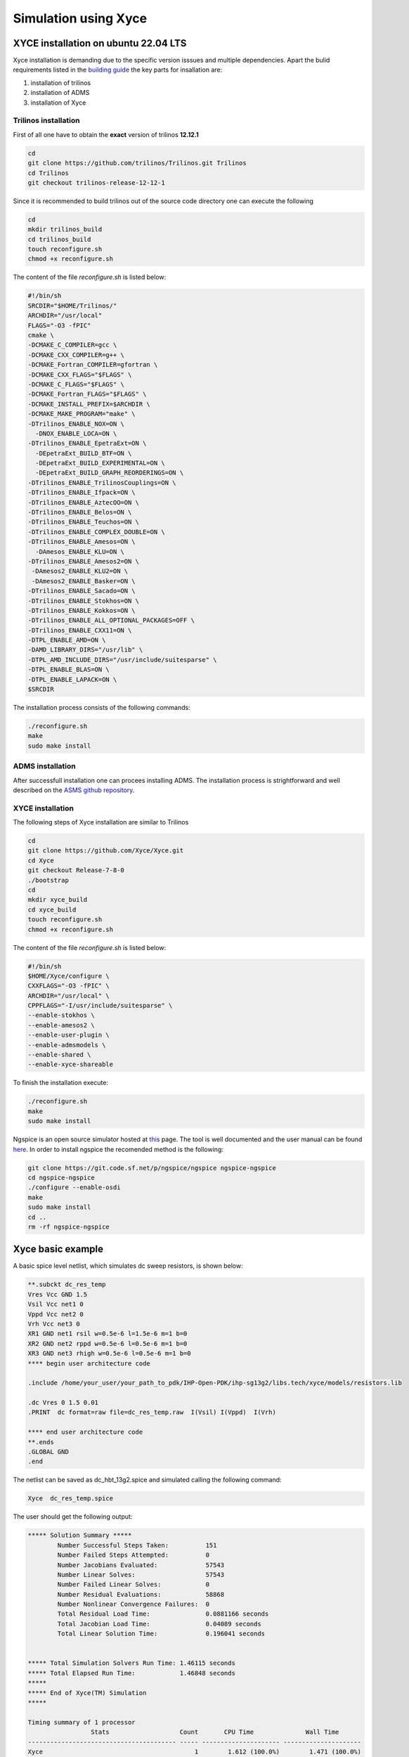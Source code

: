 Simulation using Xyce
*********************

.. _xyce_configuration_lbl:

XYCE installation on ubuntu 22.04 LTS 
======================================

Xyce installation is demanding due to the specific version isssues and multiple dependencies.
Apart the bulid requirements listed in the `building guide <https://xyce.sandia.gov/documentation-tutorials/building-guide/>`_ the key parts for insallation are:

#. installation of trilinos 
#. installation of ADMS
#. installation of Xyce


Trilinos installation
------------------------

First of all one have to obtain the **exact** version of trilinos **12.12.1**


.. code-block:: bash
    
    cd 
    git clone https://github.com/trilinos/Trilinos.git Trilinos
    cd Trilinos
    git checkout trilinos-release-12-12-1
    
Since it is recommended to build trilinos out of the source code directory one can execute the following

.. code-block:: bash
    
    cd 
    mkdir trilinos_build
    cd trilinos_build
    touch reconfigure.sh 
    chmod +x reconfigure.sh 

The content of the file `reconfigure.sh` is listed below:

.. code-block:: bash
    
  #!/bin/sh
  SRCDIR="$HOME/Trilinos/"
  ARCHDIR="/usr/local"
  FLAGS="-O3 -fPIC"
  cmake \
  -DCMAKE_C_COMPILER=gcc \
  -DCMAKE_CXX_COMPILER=g++ \
  -DCMAKE_Fortran_COMPILER=gfortran \
  -DCMAKE_CXX_FLAGS="$FLAGS" \
  -DCMAKE_C_FLAGS="$FLAGS" \
  -DCMAKE_Fortran_FLAGS="$FLAGS" \
  -DCMAKE_INSTALL_PREFIX=$ARCHDIR \
  -DCMAKE_MAKE_PROGRAM="make" \
  -DTrilinos_ENABLE_NOX=ON \
    -DNOX_ENABLE_LOCA=ON \
  -DTrilinos_ENABLE_EpetraExt=ON \
    -DEpetraExt_BUILD_BTF=ON \
    -DEpetraExt_BUILD_EXPERIMENTAL=ON \
    -DEpetraExt_BUILD_GRAPH_REORDERINGS=ON \
  -DTrilinos_ENABLE_TrilinosCouplings=ON \
  -DTrilinos_ENABLE_Ifpack=ON \
  -DTrilinos_ENABLE_AztecOO=ON \
  -DTrilinos_ENABLE_Belos=ON \
  -DTrilinos_ENABLE_Teuchos=ON \
  -DTrilinos_ENABLE_COMPLEX_DOUBLE=ON \
  -DTrilinos_ENABLE_Amesos=ON \
    -DAmesos_ENABLE_KLU=ON \
  -DTrilinos_ENABLE_Amesos2=ON \
   -DAmesos2_ENABLE_KLU2=ON \
   -DAmesos2_ENABLE_Basker=ON \
  -DTrilinos_ENABLE_Sacado=ON \
  -DTrilinos_ENABLE_Stokhos=ON \
  -DTrilinos_ENABLE_Kokkos=ON \
  -DTrilinos_ENABLE_ALL_OPTIONAL_PACKAGES=OFF \
  -DTrilinos_ENABLE_CXX11=ON \
  -DTPL_ENABLE_AMD=ON \
  -DAMD_LIBRARY_DIRS="/usr/lib" \
  -DTPL_AMD_INCLUDE_DIRS="/usr/include/suitesparse" \
  -DTPL_ENABLE_BLAS=ON \
  -DTPL_ENABLE_LAPACK=ON \
  $SRCDIR

The installation process consists of the following commands:

.. code-block:: bash
    
    ./reconfigure.sh  
    make 
    sudo make install

ADMS installation
-----------------

After successfull installation one can procees installing ADMS. The installation process 
is strightforward and well described on the `ASMS github repository <https://github.com/Qucs/ADMS>`_.

XYCE installation
-----------------

The following steps of Xyce installation are similar to Trilinos

.. code-block:: bash
    
    cd 
    git clone https://github.com/Xyce/Xyce.git
    cd Xyce
    git checkout Release-7-8-0
    ./bootstrap
    cd 
    mkdir xyce_build
    cd xyce_build
    touch reconfigure.sh 
    chmod +x reconfigure.sh 

The content of the file `reconfigure.sh` is listed below:

.. code-block:: bash
    
  #!/bin/sh
  $HOME/Xyce/configure \
  CXXFLAGS="-O3 -fPIC" \
  ARCHDIR="/usr/local" \
  CPPFLAGS="-I/usr/include/suitesparse" \
  --enable-stokhos \
  --enable-amesos2 \
  --enable-user-plugin \
  --enable-admsmodels \
  --enable-shared \
  --enable-xyce-shareable 

To finish the installation execute:

.. code-block:: bash
    
    ./reconfigure.sh  
    make 
    sudo make install


Ngspice is an open source simulator hosted at `this <https://sourceforge.net/p/ngspice/ngspice/ci/master/tree/>`_ page.
The tool is well documented and the user manual can be found `here <https://ngspice.sourceforge.io/docs/ngspice-html-manual/manual.xhtml>`_.
In order to install ngspice the recomended method is the following:

.. code-block:: bash
    
    git clone https://git.code.sf.net/p/ngspice/ngspice ngspice-ngspice
    cd ngspice-ngspice
    ./configure --enable-osdi
    make
    sudo make install
    cd ..
    rm -rf ngspice-ngspice

Xyce basic example
===================
A basic spice level netlist, which simulates dc sweep resistors, is shown below:

.. code-block:: spicelang

  **.subckt dc_res_temp
  Vres Vcc GND 1.5
  Vsil Vcc net1 0
  Vppd Vcc net2 0
  Vrh Vcc net3 0
  XR1 GND net1 rsil w=0.5e-6 l=1.5e-6 m=1 b=0
  XR2 GND net2 rppd w=0.5e-6 l=0.5e-6 m=1 b=0
  XR3 GND net3 rhigh w=0.5e-6 l=0.5e-6 m=1 b=0
  **** begin user architecture code

  .include /home/your_user/your_path_to_pdk/IHP-Open-PDK/ihp-sg13g2/libs.tech/xyce/models/resistors.lib

  .dc Vres 0 1.5 0.01
  .PRINT  dc format=raw file=dc_res_temp.raw  I(Vsil) I(Vppd)  I(Vrh)

  **** end user architecture code
  **.ends
  .GLOBAL GND
  .end

The netlist can be saved as dc_hbt_13g2.spice and simulated calling the following command:

.. code-block:: bash
    
  Xyce  dc_res_temp.spice

The user should get the following output:

.. code-block:: bash
    
  ***** Solution Summary *****
          Number Successful Steps Taken:          151
          Number Failed Steps Attempted:          0
          Number Jacobians Evaluated:             57543
          Number Linear Solves:                   57543
          Number Failed Linear Solves:            0
          Number Residual Evaluations:            58868
          Number Nonlinear Convergence Failures:  0
          Total Residual Load Time:               0.0881166 seconds
          Total Jacobian Load Time:               0.04089 seconds
          Total Linear Solution Time:             0.196041 seconds


  ***** Total Simulation Solvers Run Time: 1.46115 seconds
  ***** Total Elapsed Run Time:            1.46848 seconds
  *****
  ***** End of Xyce(TM) Simulation
  *****

  Timing summary of 1 processor
                   Stats                   Count       CPU Time              Wall Time
  ---------------------------------------- ----- --------------------- ---------------------
  Xyce                                         1        1.612 (100.0%)        1.471 (100.0%)
    Analysis                                   1        1.548 (96.08%)        1.461 (99.33%)
      DC Sweep                                 1        1.548 (96.08%)        1.461 (99.33%)
        Solve                                151        1.546 (95.91%)        1.460 (99.24%)
          Residual                         58868        0.167 (10.39%)        0.152 (10.33%)
          Jacobian                         57543        0.114 ( 7.08%)        0.099 ( 6.75%)
          Linear Solve                     57543        0.283 (17.57%)        0.258 (17.55%)
        Successful Step                      151        0.001 ( 0.05%)        0.001 ( 0.04%)
    Netlist Import                             1        0.017 ( 1.07%)        0.003 ( 0.21%)
      Parse Context                            1        0.009 ( 0.58%)        0.001 ( 0.06%)
      Distribute Devices                       1        0.000 ( 0.00%)        0.001 ( 0.07%)
      Verify Devices                           1        0.000 ( 0.00%)        0.000 (<0.01%)
      Instantiate                              1        0.000 ( 0.00%)        0.000 (<0.01%)
    Late Initialization                        1        0.012 ( 0.73%)        0.003 ( 0.20%)
      Global Indices                           1        0.000 ( 0.00%)        0.001 ( 0.08%)
    Setup Matrix Structure                     1        0.002 ( 0.13%)        0.000 ( 0.02%)

The netlist was generated using `xschem` configured to use `Xyce` as a simulator

.. image:: ../_static/dc_res_temp.png
    :width: 800
    :align: center
    :alt: Xyce DC sweep of resistors

